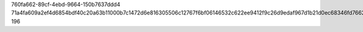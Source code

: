 760fa662-89cf-4ebd-9664-150b7637ddd4
71a4fa609a2ef4d6854bdf40c20a63b11000b7c1472d6e816305506c12767f6bf06146532c622ee9412f9c26d9edaf967d1b21d0ec68346fd76624a6cb3f24b9
196
